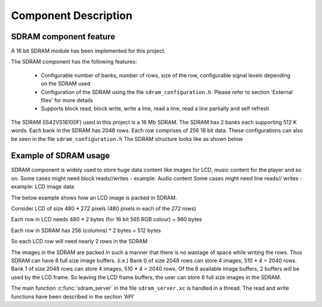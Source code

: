 Component Description
=====================

SDRAM component feature
-----------------------

A 16 bit SDRAM module has been implemented for this project. 

The SDRAM component has the following features:

	* Configurable number of banks, number of rows, size of the row, configurable signal levels depending on the SDRAM used
	* Configuration of the SDRAM using the file ``sdram_configuration.h``. Please refer to section 'External files' for more details
	* Supports block read, block write, write a line, read a line, read a line partially and self refresh

The SDRAM (IS42VS16100F) used in this project is a 16 Mb SDRAM. The SDRAM has 2 banks each supporting 512 K words.
Each bank in the SDRAM has 2048 rows. Each row comprises of 256 16 bit data. These configurations can also be seen in the file ``sdram_configuration.h``
The SDRAM structure looks like as shown below

.. only:: html

  .. figure:: images/sdram.png
     :align: center

     SDRAM architecture

.. only:: latex

  .. figure:: images/sdram.pdf
     :figwidth: 50%
     :align: center

     SDRAM architecture

Example of SDRAM usage
----------------------

SDRAM component is widely used to store huge data content like images for LCD, music content for the player and so on.
Some cases might need block reads//writes - example: Audio content
Some cases might need line reads// writes - example: LCD image data

The below example shows how an LCD image is packed in SDRAM.

Consider LCD of size 480 * 272 pixels (480 pixels in each of the 272 rows)

Each row in LCD needs 480 * 2 bytes (for 16 bit 565 RGB colour) = 960 bytes

Each row in SDRAM has 256 (columns) * 2 bytes = 512 bytes

So each LCD row will need nearly 2 rows in the SDRAM

The images in the SDRAM are packed in such a manner that there is no wastage of space while writing the rows. Thus SDRAM can have 8 full size image buffers. (i.e.) Bank 0 of size 2048 rows can store 4 images, 510 * 4 = 2040 rows. Bank 1 of size 2048 rows can store 4 images, 510 * 4 = 2040 rows.
Of the 8 available image buffers, 2 buffers will be used by the LCD frame. So leaving the LCD frame buffers, the user can store 6 full size images in the SDRAM.

The main function :c:func:`sdram_server` in the file ``sdram_server.xc`` is handled in a thread.
The read and write functions have been described in the section 'API'
